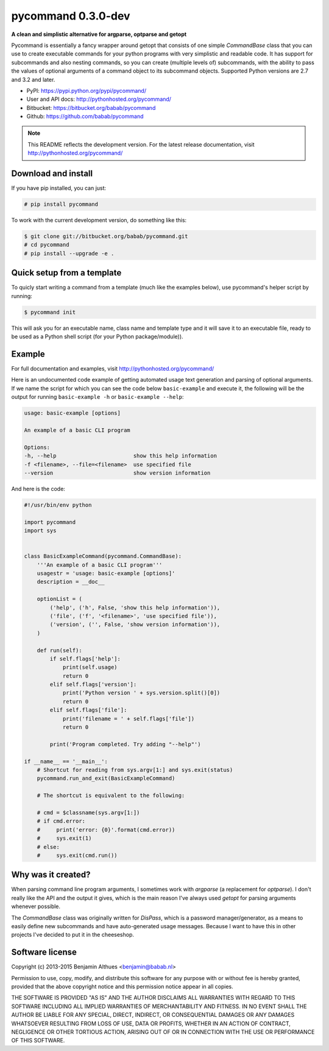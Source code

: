 pycommand 0.3.0-dev
******************************************************************************

.. image:: https://travis-ci.org/babab/pycommand.svg?branch=master
    :target: https://travis-ci.org/babab/pycommand

**A clean and simplistic alternative for argparse, optparse and getopt**

Pycommand is essentially a fancy wrapper around getopt that consists of
one simple `CommandBase` class that you can use to create executable
commands for your python programs with very simplistic and readable
code. It has support for subcommands and also nesting commands, so you
can create (multiple levels of) subcommands, with the ability to pass
the values of optional arguments of a command object to its subcommand
objects. Supported Python versions are 2.7 and 3.2 and later.

- PyPI: https://pypi.python.org/pypi/pycommand/
- User and API docs: http://pythonhosted.org/pycommand/
- Bitbucket: https://bitbucket.org/babab/pycommand
- Github: https://github.com/babab/pycommand

.. note::

   This README reflects the development version. For the latest release
   documentation, visit http://pythonhosted.org/pycommand/


Download and install
====================

If you have pip installed, you can just:

.. code-block:: console

   # pip install pycommand

To work with the current development version, do something like this:

.. code-block:: console

   $ git clone git://bitbucket.org/babab/pycommand.git
   # cd pycommand
   # pip install --upgrade -e .


Quick setup from a template
===========================

To quicly start writing a command from a template (much like the
examples below), use pycommand's helper script by running:

.. code-block:: console

   $ pycommand init

This will ask you for an executable name, class name and template type
and it will save it to an executable file, ready to be used as a Python
shell script (for your Python package/module)).


Example
=======

For full documentation and examples, visit http://pythonhosted.org/pycommand/

Here is an undocumented code example of getting automated usage text
generation and parsing of optional arguments. If we name the script
for which you can see the code below ``basic-example`` and execute it,
the following will be the output for running ``basic-example -h`` or
``basic-example --help``:

.. code-block:: console

   usage: basic-example [options]

   An example of a basic CLI program

   Options:
   -h, --help                        show this help information
   -f <filename>, --file=<filename>  use specified file
   --version                         show version information

And here is the code:

.. code-block:: python

   #!/usr/bin/env python

   import pycommand
   import sys


   class BasicExampleCommand(pycommand.CommandBase):
       '''An example of a basic CLI program'''
       usagestr = 'usage: basic-example [options]'
       description = __doc__

       optionList = (
           ('help', ('h', False, 'show this help information')),
           ('file', ('f', '<filename>', 'use specified file')),
           ('version', ('', False, 'show version information')),
       )

       def run(self):
           if self.flags['help']:
               print(self.usage)
               return 0
           elif self.flags['version']:
               print('Python version ' + sys.version.split()[0])
               return 0
           elif self.flags['file']:
               print('filename = ' + self.flags['file'])
               return 0

           print('Program completed. Try adding "--help"')

   if __name__ == '__main__':
       # Shortcut for reading from sys.argv[1:] and sys.exit(status)
       pycommand.run_and_exit(BasicExampleCommand)

       # The shortcut is equivalent to the following:

       # cmd = $classname(sys.argv[1:])
       # if cmd.error:
       #     print('error: {0}'.format(cmd.error))
       #     sys.exit(1)
       # else:
       #     sys.exit(cmd.run())


Why was it created?
===================

When parsing command line program arguments, I sometimes work with
`argparse` (a replacement for `optparse`). I don't really like the API
and the output it gives, which is the main reason I've always used
`getopt` for parsing arguments whenever possible.

The `CommandBase` class was originally written for *DisPass*,
which is a password manager/generator, as a means to easily define new
subcommands and have auto-generated usage messages. Because I want to
have this in other projects I've decided to put it in the cheeseshop.


Software license
================

Copyright (c) 2013-2015  Benjamin Althues <benjamin@babab.nl>

Permission to use, copy, modify, and distribute this software for any
purpose with or without fee is hereby granted, provided that the above
copyright notice and this permission notice appear in all copies.

THE SOFTWARE IS PROVIDED "AS IS" AND THE AUTHOR DISCLAIMS ALL WARRANTIES
WITH REGARD TO THIS SOFTWARE INCLUDING ALL IMPLIED WARRANTIES OF
MERCHANTABILITY AND FITNESS. IN NO EVENT SHALL THE AUTHOR BE LIABLE FOR
ANY SPECIAL, DIRECT, INDIRECT, OR CONSEQUENTIAL DAMAGES OR ANY DAMAGES
WHATSOEVER RESULTING FROM LOSS OF USE, DATA OR PROFITS, WHETHER IN AN
ACTION OF CONTRACT, NEGLIGENCE OR OTHER TORTIOUS ACTION, ARISING OUT OF
OR IN CONNECTION WITH THE USE OR PERFORMANCE OF THIS SOFTWARE.
